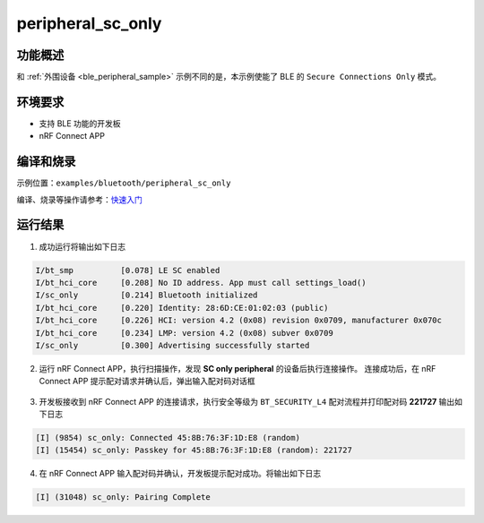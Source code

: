 .. _ble_peripheral_sc_only_sample:

peripheral_sc_only
#############################

功能概述
*********

和 :ref:`外围设备 <ble_peripheral_sample>` 示例不同的是，本示例使能了 BLE 的 ``Secure Connections Only`` 模式。


环境要求
************

* 支持 BLE 功能的开发板
* nRF Connect APP

编译和烧录
********************

示例位置：``examples/bluetooth/peripheral_sc_only`` 

编译、烧录等操作请参考：`快速入门 <https://doc.winnermicro.net/w800/zh_CN/latest/get_started/index.html>`_

运行结果
************

1. 成功运行将输出如下日志

.. code-block:: console

	I/bt_smp          [0.078] LE SC enabled
	I/bt_hci_core     [0.208] No ID address. App must call settings_load()
	I/sc_only         [0.214] Bluetooth initialized
	I/bt_hci_core     [0.220] Identity: 28:6D:CE:01:02:03 (public)
	I/bt_hci_core     [0.226] HCI: version 4.2 (0x08) revision 0x0709, manufacturer 0x070c
	I/bt_hci_core     [0.234] LMP: version 4.2 (0x08) subver 0x0709
	I/sc_only         [0.300] Advertising successfully started

2. 运行 nRF Connect APP，执行扫描操作，发现 **SC only peripheral** 的设备后执行连接操作。
   连接成功后，在 nRF Connect APP 提示配对请求并确认后，弹出输入配对码对话框

.. figure:: assert/peripheral_sc_only.svg
    :align: center

3. 开发板接收到 nRF Connect APP 的连接请求，执行安全等级为 ``BT_SECURITY_L4`` 配对流程并打印配对码 **221727** 输出如下日志

.. code-block:: console

	[I] (9854) sc_only: Connected 45:8B:76:3F:1D:E8 (random)
	[I] (15454) sc_only: Passkey for 45:8B:76:3F:1D:E8 (random): 221727	

4. 在 nRF Connect APP 输入配对码并确认，开发板提示配对成功。将输出如下日志

.. code-block:: console

	[I] (31048) sc_only: Pairing Complete


	
